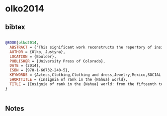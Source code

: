 * olko2014




** bibtex

#+NAME: bibtex
#+BEGIN_SRC bibtex

@BOOK{olko2014,
  ABSTRACT = {"This significant work reconstructs the repertory of insignia of rank and the contexts and symbolic meanings of their use, along with their original terminology, among the Nahuatl-speaking communities of Mesoamerica from the fifteenth through the seventeenth centuries. Attributes of rank carried profound symbolic meaning, encoding subtle messages about political and social status, ethnic and gender identity, regional origin, individual and community history, and claims to privilege.Olko engages with and builds upon extensive worldwide scholarship and skillfully illuminates this complex topic, creating a vital contribution to the fields of pre-Columbian and colonial Mexican studies. It is the first book to integrate pre- and post-contact perspectives, uniting concepts and epochs usually studied separately. A wealth of illustrations accompanies the contextual analysis and provides essential depth to this critical work. Insignia of Rank in the Nahua World substantially expands and elaborates on the themes of Olko's Turquoise Diadems and Staffs of Office, originally published in Poland and never released in North America"--},
  AUTHOR = {Olko, Justyna},
  LOCATION = {Boulder},
  PUBLISHER = {University Press of Colorado},
  DATE = {2014},
  ISBN = {978-1-60732-240-5},
  KEYWORDS = {Aztecs,Clothing,Clothing and dress,Jewelry,Mexico,SOCIAL SCIENCE / Anthropology / General,Symbolic aspects},
  SHORTTITLE = {Insignia of rank in the {Nahua} world},
  TITLE = {Insignia of rank in the {Nahua} world: from the fifteenth to the seventeenth century},
}


#+END_SRC




** Notes

